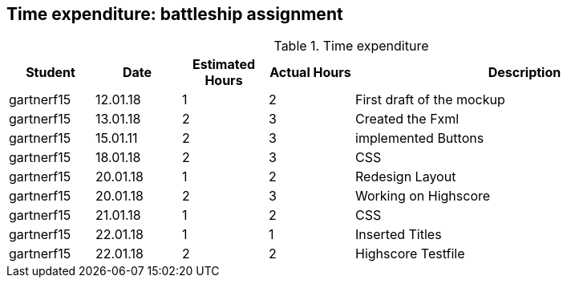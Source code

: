 == Time expenditure: battleship assignment

[cols="1,1,1, 1,4", options="header"]
.Time expenditure
|===
| Student
| Date
| Estimated Hours
| Actual Hours
| Description

| gartnerf15
| 12.01.18
| 1
| 2
| First draft of the mockup

| gartnerf15
| 13.01.18
| 2
| 3
| Created the Fxml

| gartnerf15
| 15.01.11
| 2
| 3
| implemented Buttons

| gartnerf15
| 18.01.18
| 2
| 3
| CSS

| gartnerf15
| 20.01.18
| 1
| 2
| Redesign Layout

| gartnerf15
| 20.01.18
| 2
| 3
| Working on Highscore

| gartnerf15
| 21.01.18
| 1
| 2
| CSS

| gartnerf15
| 22.01.18
| 1
| 1
| Inserted Titles

| gartnerf15
| 22.01.18
| 2
| 2
| Highscore Testfile





|===